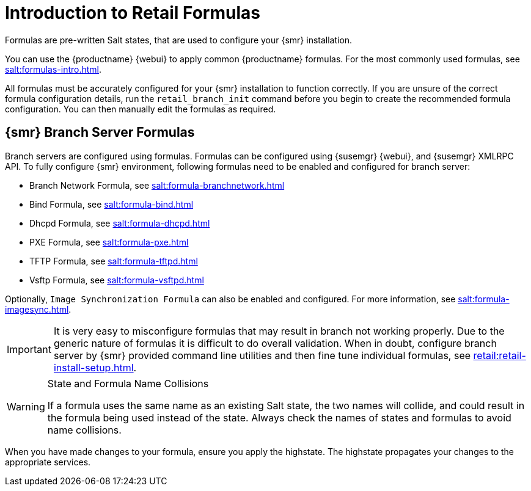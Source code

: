 [[retail-formulas]]
= Introduction to Retail Formulas


Formulas are pre-written Salt states, that are used to configure your {smr} installation.

You can use the {productname} {webui} to apply common {productname} formulas.
For the most commonly used formulas, see xref:salt:formulas-intro.adoc[].

All formulas must be accurately configured for your {smr} installation to function correctly.
If you are unsure of the correct formula configuration details, run the [command]``retail_branch_init`` command before you begin to create the recommended formula configuration.
You can then manually edit the formulas as required.

== {smr} Branch Server Formulas

Branch servers are configured using formulas. Formulas can be configured using {susemgr} {webui}, and {susemgr} XMLRPC API.
To fully configure {smr} environment, following formulas need to be enabled and configured for branch server:

* Branch Network Formula, see xref:salt:formula-branchnetwork.adoc[]
* Bind Formula, see xref:salt:formula-bind.adoc[]
* Dhcpd Formula, see xref:salt:formula-dhcpd.adoc[]
* PXE Formula, see xref:salt:formula-pxe.adoc[]
* TFTP Formula, see xref:salt:formula-tftpd.adoc[]
* Vsftp Formula, see xref:salt:formula-vsftpd.adoc[]

Optionally, [systemitem]``Image Synchronization Formula`` can also be enabled and configured.
For more information, see xref:salt:formula-imagesync.adoc[].

[IMPORTANT]
====
It is very easy to misconfigure formulas that may result in branch not working properly.
Due to the generic nature of formulas it is difficult to do overall validation.
When in doubt, configure branch server by {smr} provided command line utilities and then fine tune individual formulas, see xref:retail:retail-install-setup.adoc[].
====

.State and Formula Name Collisions
[WARNING]
====
If a formula uses the same name as an existing Salt state, the two names will collide, and could result in the formula being used instead of the state.
Always check the names of states and formulas to avoid name collisions.
====

When you have made changes to your formula, ensure you apply the highstate.
The highstate propagates your changes to the appropriate services.
